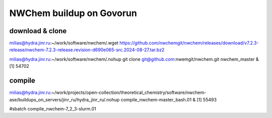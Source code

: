 =========================
NWChem buildup on Govorun
=========================

download & clone
~~~~~~~~~~~~~~~~~
milias@hydra.jinr.ru:~/work/software/nwchem/.wget https://github.com/nwchemgit/nwchem/releases/download/v7.2.3-release/nwchem-7.2.3-release.revision-d690e065-src.2024-08-27.tar.bz2

milias@hydra.jinr.ru:~/work/software/nwchem/.nohup git clone git@github.com:nwemgit/nwchem.git nwchem_master  &
[1] 54702

compile
~~~~~~~
milias@hydra.jinr.ru:~/work/projects/open-collection/theoretical_chemistry/software/nwchem-ase/buildups_on_servers/jinr_ru/hydra_jinr_ru/.nohup compile_nwchem-master_bash.01 &
[1] 55493

#sbatch compile_nwchem-7_2_3-slurm.01


